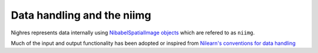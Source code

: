 Data handling and the niimg
============================

Nighres represents data internally using `NibabelSpatialImage objects
<http://nipy.org/nibabel/reference/nibabel.spatialimages.html#nibabel.spatialimages.SpatialImage>`_
which are refered to as ``niimg``.

Much of the input and output functionality has been adopted or inspired from
`Nilearn's conventions for data handling
<http://nilearn.github.io/manipulating_images/input_output.html>`_

.. todo:: Explanation why this is useful and little example how it works,
   also mention dictionary outputs
